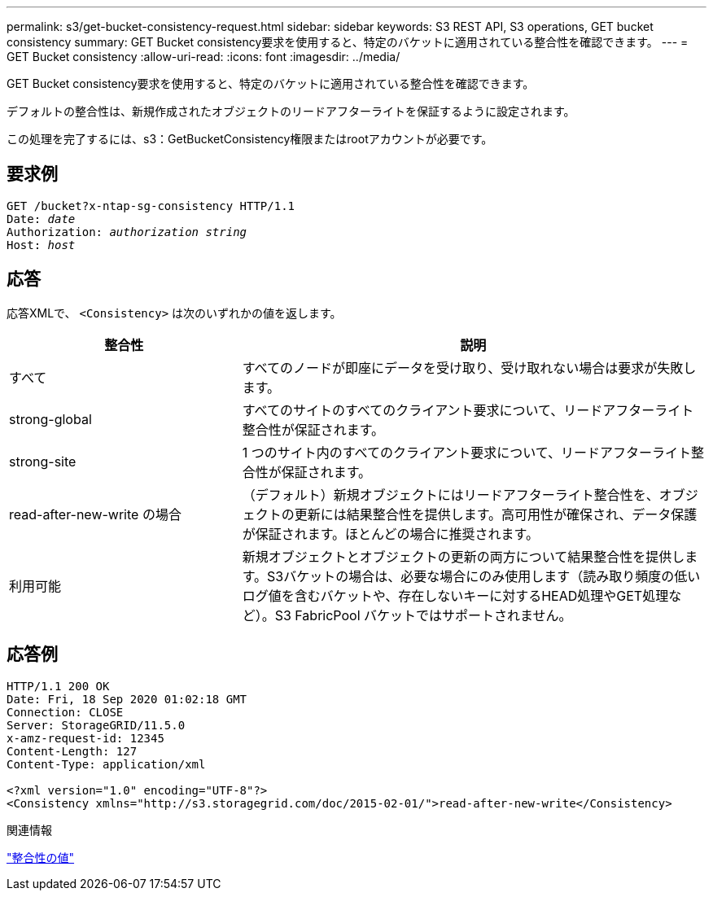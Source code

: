 ---
permalink: s3/get-bucket-consistency-request.html 
sidebar: sidebar 
keywords: S3 REST API, S3 operations, GET bucket consistency 
summary: GET Bucket consistency要求を使用すると、特定のバケットに適用されている整合性を確認できます。 
---
= GET Bucket consistency
:allow-uri-read: 
:icons: font
:imagesdir: ../media/


[role="lead"]
GET Bucket consistency要求を使用すると、特定のバケットに適用されている整合性を確認できます。

デフォルトの整合性は、新規作成されたオブジェクトのリードアフターライトを保証するように設定されます。

この処理を完了するには、s3：GetBucketConsistency権限またはrootアカウントが必要です。



== 要求例

[listing, subs="specialcharacters,quotes"]
----
GET /bucket?x-ntap-sg-consistency HTTP/1.1
Date: _date_
Authorization: _authorization string_
Host: _host_
----


== 応答

応答XMLで、 `<Consistency>` は次のいずれかの値を返します。

[cols="1a,2a"]
|===
| 整合性 | 説明 


 a| 
すべて
 a| 
すべてのノードが即座にデータを受け取り、受け取れない場合は要求が失敗します。



 a| 
strong-global
 a| 
すべてのサイトのすべてのクライアント要求について、リードアフターライト整合性が保証されます。



 a| 
strong-site
 a| 
1 つのサイト内のすべてのクライアント要求について、リードアフターライト整合性が保証されます。



 a| 
read-after-new-write の場合
 a| 
（デフォルト）新規オブジェクトにはリードアフターライト整合性を、オブジェクトの更新には結果整合性を提供します。高可用性が確保され、データ保護が保証されます。ほとんどの場合に推奨されます。



 a| 
利用可能
 a| 
新規オブジェクトとオブジェクトの更新の両方について結果整合性を提供します。S3バケットの場合は、必要な場合にのみ使用します（読み取り頻度の低いログ値を含むバケットや、存在しないキーに対するHEAD処理やGET処理など）。S3 FabricPool バケットではサポートされません。

|===


== 応答例

[listing]
----
HTTP/1.1 200 OK
Date: Fri, 18 Sep 2020 01:02:18 GMT
Connection: CLOSE
Server: StorageGRID/11.5.0
x-amz-request-id: 12345
Content-Length: 127
Content-Type: application/xml

<?xml version="1.0" encoding="UTF-8"?>
<Consistency xmlns="http://s3.storagegrid.com/doc/2015-02-01/">read-after-new-write</Consistency>
----
.関連情報
link:consistency-controls.html["整合性の値"]
